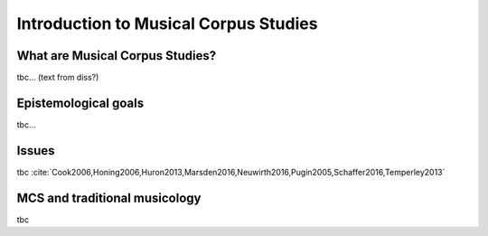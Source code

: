 Introduction to Musical Corpus Studies
======================================

.. image:: _static/abstract_bg.jpg
  :width: 100%
  :align: center
  :alt: Image by `Victoria Alexander <https://unsplash.com/@pixeldebris?utm_source=unsplash&amp;utm_medium=referral&amp;utm_content=creditCopyText>`_ 
        on `Unsplash <https://unsplash.com/s/photos/pattern?utm_source=unsplash&amp;utm_medium=referral&amp;utm_content=creditCopyText>`_.

What are Musical Corpus Studies?
--------------------------------

tbc... (text from diss?)

Epistemological goals
---------------------

tbc...

Issues
------

tbc :cite:`Cook2006,Honing2006,Huron2013,Marsden2016,Neuwirth2016,Pugin2005,Schaffer2016,Temperley2013` 

MCS and traditional musicology 
------------------------------

 
tbc
